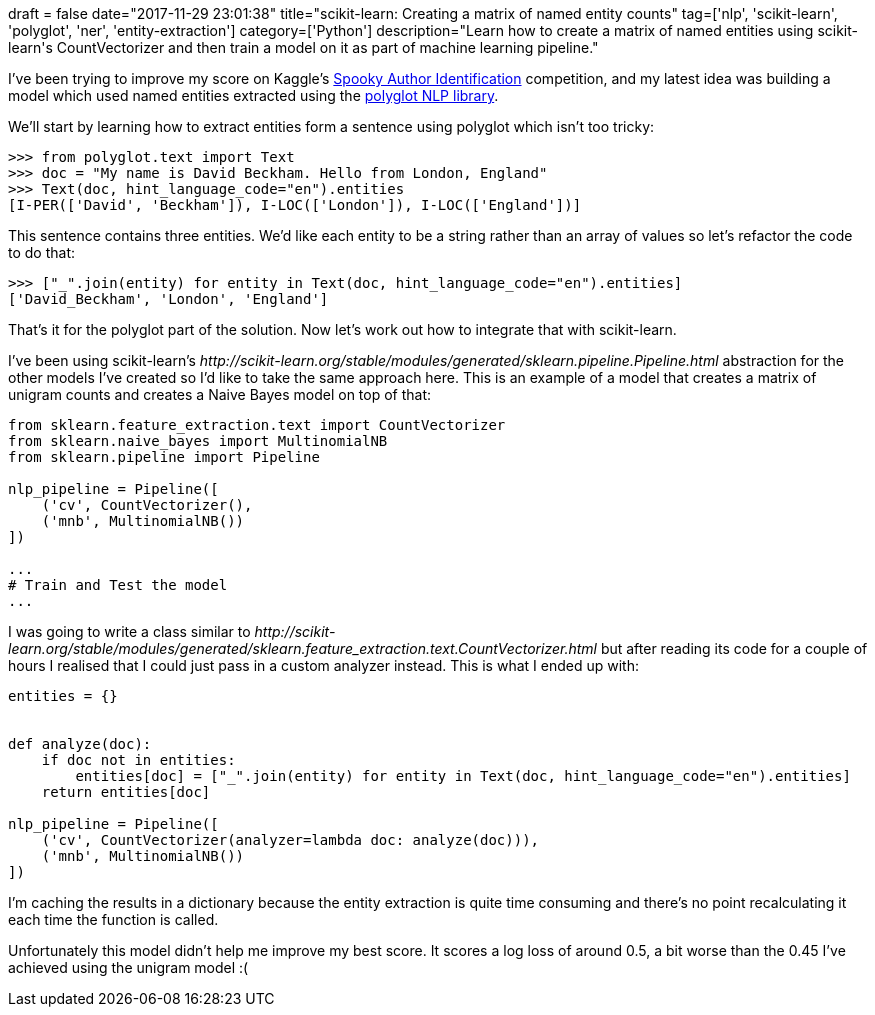 +++
draft = false
date="2017-11-29 23:01:38"
title="scikit-learn: Creating a matrix of named entity counts"
tag=['nlp', 'scikit-learn', 'polyglot', 'ner', 'entity-extraction']
category=['Python']
description="Learn how to create a matrix of named entities using scikit-learn's CountVectorizer and then train a model on it as part of machine learning pipeline."
+++

I've been trying to improve my score on Kaggle's https://www.kaggle.com/c/spooky-author-identification[Spooky Author Identification] competition, and my latest idea was building a model which used named entities extracted using the https://github.com/aboSamoor/polyglot[polyglot NLP library].

We'll start by learning how to extract entities form a sentence using polyglot which isn't too tricky:

[source,python]
----

>>> from polyglot.text import Text
>>> doc = "My name is David Beckham. Hello from London, England"
>>> Text(doc, hint_language_code="en").entities
[I-PER(['David', 'Beckham']), I-LOC(['London']), I-LOC(['England'])]
----

This sentence contains three entities. We'd like each entity to be a string rather than an array of values so let's refactor the code to do that:

[source,python]
----

>>> ["_".join(entity) for entity in Text(doc, hint_language_code="en").entities]
['David_Beckham', 'London', 'England']
----

That's it for the polyglot part of the solution. Now let's work out how to integrate that with scikit-learn.

I've been using scikit-learn's +++<cite>+++http://scikit-learn.org/stable/modules/generated/sklearn.pipeline.Pipeline.html[Pipeline]+++</cite>+++ abstraction for the other models I've created so I'd like to take the same approach here. This is an example of a model that creates a matrix of unigram counts and creates a Naive Bayes model on top of that:

[source,python]
----

from sklearn.feature_extraction.text import CountVectorizer
from sklearn.naive_bayes import MultinomialNB
from sklearn.pipeline import Pipeline

nlp_pipeline = Pipeline([
    ('cv', CountVectorizer(),
    ('mnb', MultinomialNB())
])

...
# Train and Test the model
...
----

I was going to write a class similar to +++<cite>+++http://scikit-learn.org/stable/modules/generated/sklearn.feature_extraction.text.CountVectorizer.html[CountVectorizer]+++</cite>+++ but after reading its code for a couple of hours I realised that I could just pass in a custom analyzer instead. This is what I ended up with:

[source,python]
----

entities = {}


def analyze(doc):
    if doc not in entities:
        entities[doc] = ["_".join(entity) for entity in Text(doc, hint_language_code="en").entities]
    return entities[doc]

nlp_pipeline = Pipeline([
    ('cv', CountVectorizer(analyzer=lambda doc: analyze(doc))),
    ('mnb', MultinomialNB())
])
----

I'm caching the results in a dictionary because the entity extraction is quite time consuming and there's no point recalculating it each time the function is called.

Unfortunately this model didn't help me improve my best score. It scores a log loss of around 0.5, a bit worse than the 0.45 I've achieved using the unigram model :(
